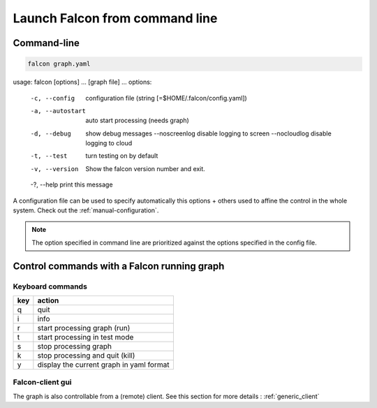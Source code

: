 .. _usage:

Launch Falcon from command line
===============================

Command-line
------------

.. code-block:: bash

   falcon graph.yaml

.. code-block:: bash

usage: falcon [options] ... [graph file] ...
options:
  -c, --config         configuration file (string [=$HOME/.falcon/config.yaml])
  -a, --autostart      auto start processing (needs graph)
  -d, --debug          show debug messages
      --noscreenlog    disable logging to screen
      --nocloudlog     disable logging to cloud
  -t, --test           turn testing on by default
  -v, --version        Show the falcon version number and exit.
  -?, --help           print this message

A configuration file can be used to specify automatically this options + others used to affine the control in the whole system.
Check out the :ref:`manual-configuration`.

.. note:: The option specified in command line are prioritized against the options specified in the config file.

Control commands with a Falcon running graph
--------------------------------------------

Keyboard commands
.................

=== ========================================
key action
=== ========================================
q   quit
i   info
r   start processing graph (run)
t   start processing in test mode
s   stop processing graph
k   stop processing and quit (kill)
y   display the current graph in yaml format
=== ========================================

Falcon-client gui
.................

The graph is also controllable from a (remote) client. See this section for more details : :ref:`generic_client`



